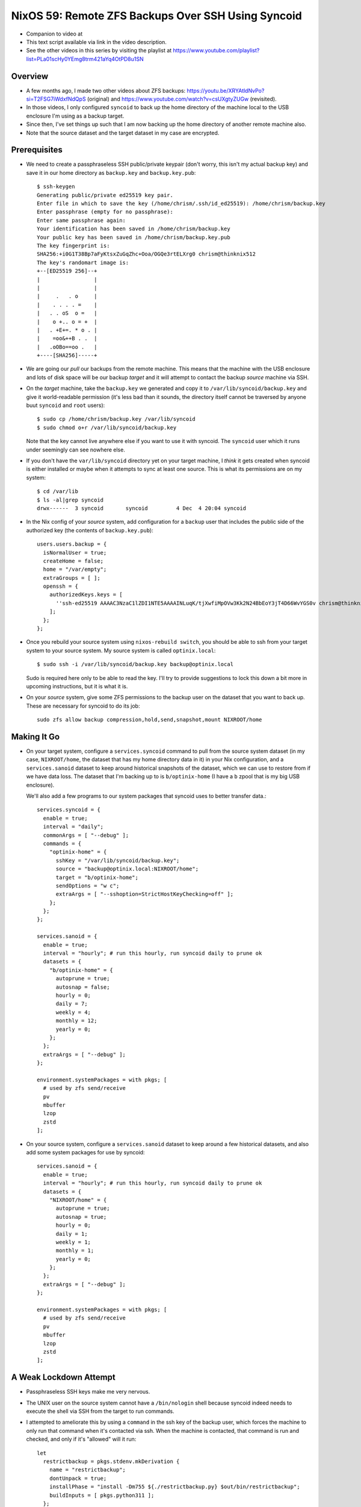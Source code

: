 =====================================================
 NixOS 59: Remote ZFS Backups Over SSH Using Syncoid
=====================================================

- Companion to video at

- This text script available via link in the video description.

- See the other videos in this series by visiting the playlist at
  https://www.youtube.com/playlist?list=PLa01scHy0YEmg8trm421aYq4OtPD8u1SN

Overview
========

- A few months ago, I made two other videos about ZFS backups:
  https://youtu.be/XRYAtldNvPo?si=T2FSG7iWdxfNdQpS (original) and
  https://www.youtube.com/watch?v=csUXgtyZUGw (revisited).

- In those videos, I only configured ``syncoid`` to back up the home directory
  of the machine local to the USB enclosure I'm using as a backup target.

- Since then, I've set things up such that I am now backing up the home
  directory of another remote machine also.

- Note that the source dataset and the target dataset in my case are encrypted.

Prerequisites
=============

- We need to create a passphraseless SSH public/private keypair (don't worry,
  this isn't my actual backup key) and save it in our home directory as
  ``backup.key`` and ``backup.key.pub``::

    $ ssh-keygen
    Generating public/private ed25519 key pair.
    Enter file in which to save the key (/home/chrism/.ssh/id_ed25519): /home/chrism/backup.key
    Enter passphrase (empty for no passphrase): 
    Enter same passphrase again: 
    Your identification has been saved in /home/chrism/backup.key
    Your public key has been saved in /home/chrism/backup.key.pub
    The key fingerprint is:
    SHA256:+i0G1T38Bp7aFyKtsxZuGqZhc+Ooa/OGQe3rtELXrg0 chrism@thinknix512
    The key's randomart image is:
    +--[ED25519 256]--+
    |                 |
    |                 |
    |     .   . o     |
    |    . . . . =    |
    |   . . oS  o =   |
    |    o +.. o = +  |
    |   . +E+=. * o . |
    |    =oo&++B . .  |
    |   .oOBo==oo .   |
    +----[SHA256]-----+
   
- We are going our *pull* our backups from the remote machine.  This means that
  the machine with the USB enclosure and lots of disk space will be our backup
  *target* and it will attempt to contact the backup *source* machine via SSH.

- On the *target* machine, take the ``backup.key`` we generated and copy it to
  ``/var/lib/syncoid/backup.key`` and give it world-readable permission (it's
  less bad than it sounds, the directory itself cannot be traversed by anyone
  buut ``syncoid`` and ``root`` users)::

    $ sudo cp /home/chrism/backup.key /var/lib/syncoid
    $ sudo chmod o+r /var/lib/syncoid/backup.key

  Note that the key cannot live anywhere else if you want to use it with
  syncoid.  The ``syncoid`` user which it runs under seemingly can see nowhere
  else.

- If you don't have the ``var/lib/syncoid`` directory yet on your target
  machine, I *think* it gets created when syncoid is either installed or maybe
  when it attempts to sync at least one source.  This is what its permissions
  are on my system::

    $ cd /var/lib
    $ ls -al|grep syncoid
    drwx------  3 syncoid       syncoid         4 Dec  4 20:04 syncoid

- In the Nix config of your *source* system, add configuration for a ``backup``
  user that includes the public side of the authorized key (the contents of
  ``backup.key.pub``)::

    users.users.backup = {
      isNormalUser = true;
      createHome = false;
      home = "/var/empty";
      extraGroups = [ ];
      openssh = {
        authorizedKeys.keys = [
          ''ssh-ed25519 AAAAC3NzaC1lZDI1NTE5AAAAINLuqK/tjXwfiMpOVw3Kk2N24BbEoY3jT4D66WvYGS0v chrism@thinknix512''
        ];
      };
    };
    
- Once you rebuild your source system using ``nixos-rebuild switch``, you
  should be able to ssh from your target system to your source system.  My
  source system is called ``optinix.local``::

    $ sudo ssh -i /var/lib/syncoid/backup.key backup@optinix.local

  Sudo is required here only to be able to read the key.  I'll try to provide
  suggestions to lock this down a bit more in upcoming instructions, but it is
  what it is.

- On your *source* system, give some ZFS permissions to the backup user on the
  dataset that you want to back up.  These are necessary for syncoid to do its
  job::

    sudo zfs allow backup compression,hold,send,snapshot,mount NIXROOT/home

Making It Go
============

- On your target system, configure a ``services.syncoid`` command to pull from
  the source system dataset (in my case, ``NIXROOT/home``, the dataset that has
  my home directory data in it) in your Nix configuration, and a
  ``services.sanoid`` dataset to keep around historical snapshots of the
  dataset, which we can use to restore from if we have data loss. The dataset
  that I'm backing up to is ``b/optinix-home`` (I have a ``b`` zpool that is my
  big USB enclosure).

  We'll also add a few programs to our system packages that syncoid uses to
  better transfer data.::

    services.syncoid = {
      enable = true;
      interval = "daily";
      commonArgs = [ "--debug" ];
      commands = {
        "optinix-home" = {
          sshKey = "/var/lib/syncoid/backup.key";
          source = "backup@optinix.local:NIXROOT/home";
          target = "b/optinix-home";
          sendOptions = "w c";
          extraArgs = [ "--sshoption=StrictHostKeyChecking=off" ];
        };
      };
    };

    services.sanoid = {
      enable = true;
      interval = "hourly"; # run this hourly, run syncoid daily to prune ok
      datasets = {
        "b/optinix-home" = {
          autoprune = true;
          autosnap = false;
          hourly = 0;
          daily = 7;
          weekly = 4;
          monthly = 12;
          yearly = 0;
        };
      };
      extraArgs = [ "--debug" ];
    };

    environment.systemPackages = with pkgs; [
      # used by zfs send/receive
      pv
      mbuffer
      lzop
      zstd
    ];
    
- On your source system, configure a ``services.sanoid`` dataset to keep around
  a few historical datasets, and also add some system packages for use by
  syncoid::

      services.sanoid = {
        enable = true;
        interval = "hourly"; # run this hourly, run syncoid daily to prune ok
        datasets = {
          "NIXROOT/home" = {
            autoprune = true;
            autosnap = true;
            hourly = 0;
            daily = 1;
            weekly = 1;
            monthly = 1;
            yearly = 0;
          };
        };
        extraArgs = [ "--debug" ];
      };

      environment.systemPackages = with pkgs; [
        # used by zfs send/receive
        pv
        mbuffer
        lzop
        zstd
      ];

A Weak Lockdown Attempt
=======================

- Passphraseless SSH keys make me very nervous.

- The UNIX user on the source system cannot have a ``/bin/nologin`` shell
  because syncoid indeed needs to execute the shell via SSH from the target to
  run commands.

- I attempted to ameliorate this by using a ``command`` in the ssh key of the
  backup user, which forces the machine to only run that command when it's
  contacted via ssh.  When the machine is contacted, that command is run and
  checked, and only if it's "allowed" will it run::

    let
      restrictbackup = pkgs.stdenv.mkDerivation {
        name = "restrictbackup";
        dontUnpack = true;
        installPhase = "install -Dm755 ${./restrictbackup.py} $out/bin/restrictbackup";
        buildInputs = [ pkgs.python311 ];
      };

    in
      # Define a user account.
      users.users.backup = {
        isNormalUser = true;
        createHome = false;
        home = "/var/empty";
        extraGroups = [ ];
        openssh = {
          authorizedKeys.keys = [
            ''command="${restrictbackup}/bin/restrictbackup" ssh-ed25519 AAAAC3NzaC1lZDI1NTE5AAAAINLuqK/tjXwfiMpOVw3Kk2N24BbEoY3jT4D66WvYGS0v chrism@thinknix512''
          ];
        };
      };

  Where ``restrictbackup.py`` has these contents::

     #!/usr/bin/env python3
     import os

     sh = "/run/current-system/sw/bin/sh"

     allowed = ("exit", "echo", "command", "zpool", "zfs")

     # This would require a lot more work to be truly secure (anticipate ";", "&",
     # "&&", $(cmd), `cmd` injection).  It'd be a project.

     if __name__ == "__main__":

         original = os.environ.get('SSH_ORIGINAL_COMMAND', '').strip()

         if original:

             f = open('/tmp/commands', 'a')

             f.write(original + '\n')

             for name in allowed:
                 if original.startswith(name):
                     os.execvp(sh, [sh, "-c", original]) # no need to break
    

  This is terrible.  It's more of a recommendation to potential intruders
  please don't do this than a lockdown because of the potential for command
  separator (";", "&", etc) injection.
